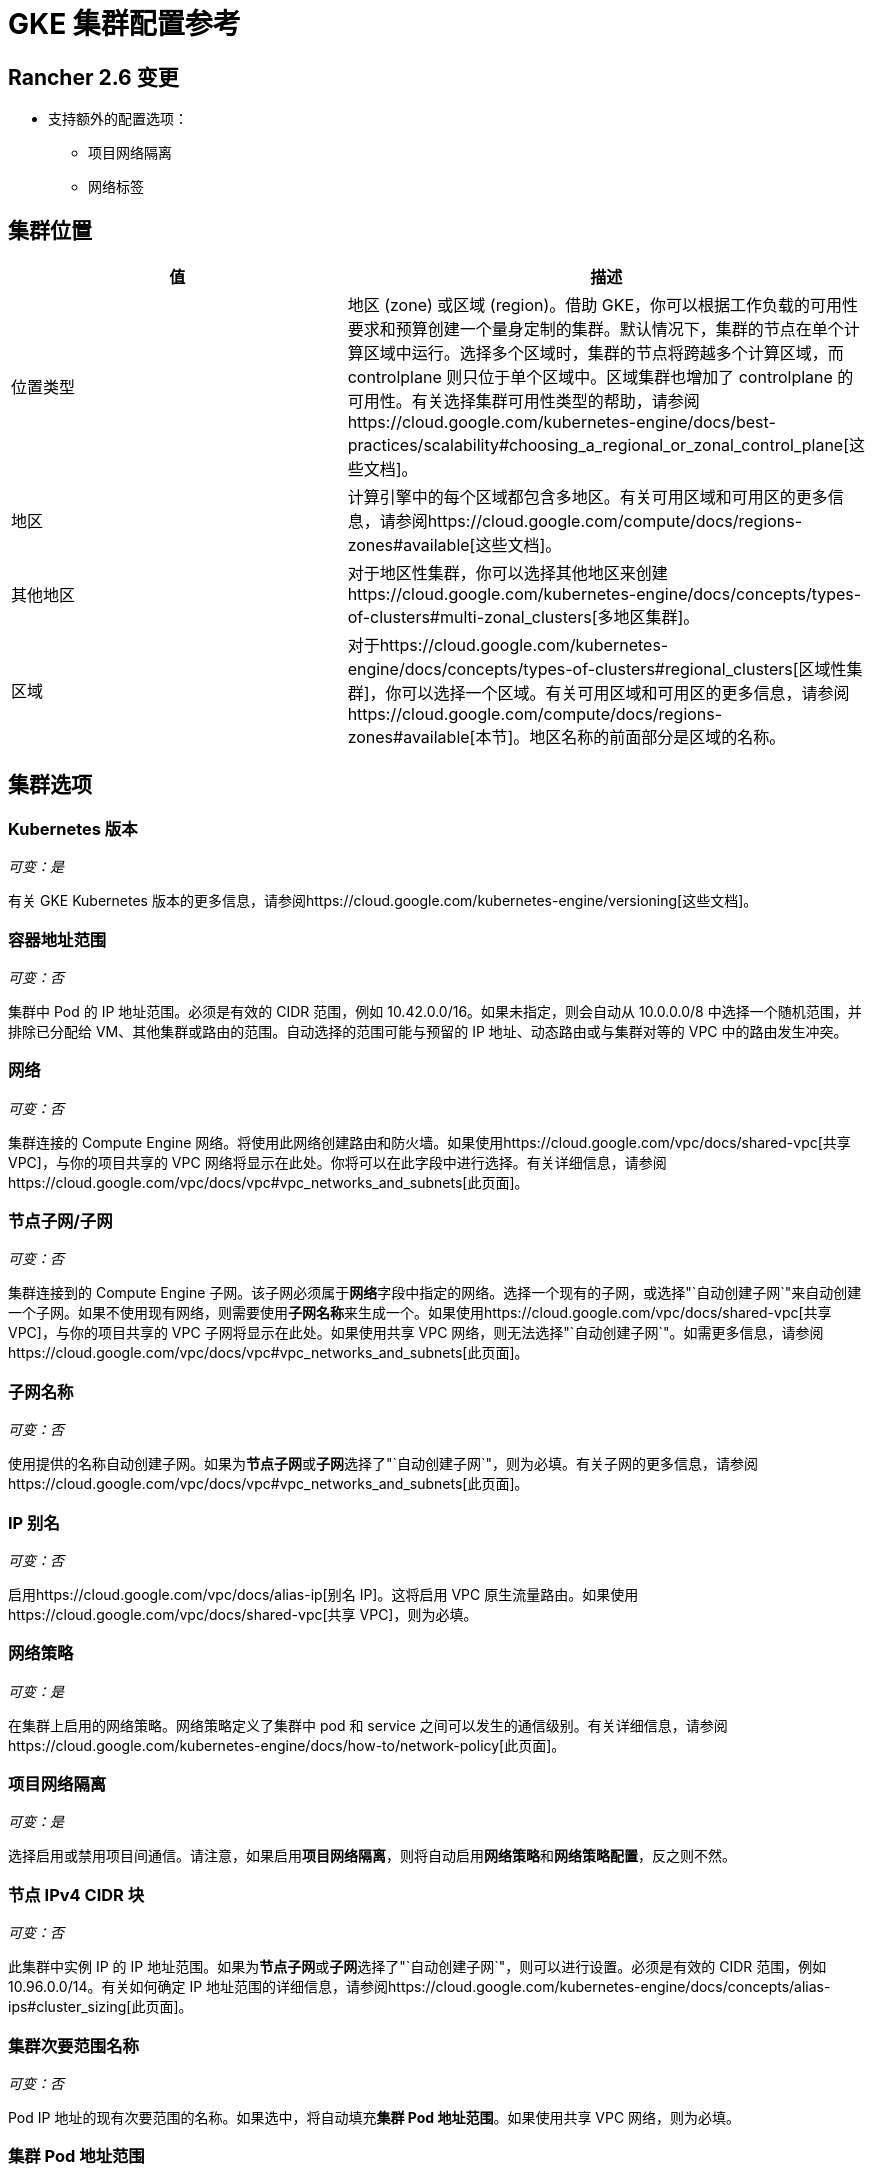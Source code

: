 = GKE 集群配置参考

== Rancher 2.6 变更

* 支持额外的配置选项：
 ** 项目网络隔离
 ** 网络标签

== 集群位置

|===
| 值 | 描述

| 位置类型
| 地区 (zone) 或区域 (region)。借助 GKE，你可以根据工作负载的可用性要求和预算创建一个量身定制的集群。默认情况下，集群的节点在单个计算区域中运行。选择多个区域时，集群的节点将跨越多个计算区域，而 controlplane 则只位于单个区域中。区域集群也增加了 controlplane 的可用性。有关选择集群可用性类型的帮助，请参阅https://cloud.google.com/kubernetes-engine/docs/best-practices/scalability#choosing_a_regional_or_zonal_control_plane[这些文档]。

| 地区
| 计算引擎中的每个区域都包含多地区。有关可用区域和可用区的更多信息，请参阅https://cloud.google.com/compute/docs/regions-zones#available[这些文档]。

| 其他地区
| 对于地区性集群，你可以选择其他地区来创建https://cloud.google.com/kubernetes-engine/docs/concepts/types-of-clusters#multi-zonal_clusters[多地区集群]。

| 区域
| 对于https://cloud.google.com/kubernetes-engine/docs/concepts/types-of-clusters#regional_clusters[区域性集群]，你可以选择一个区域。有关可用区域和可用区的更多信息，请参阅https://cloud.google.com/compute/docs/regions-zones#available[本节]。地区名称的前面部分是区域的名称。
|===

== 集群选项

=== Kubernetes 版本

_可变：是_

有关 GKE Kubernetes 版本的更多信息，请参阅https://cloud.google.com/kubernetes-engine/versioning[这些文档]。

=== 容器地址范围

_可变：否_

集群中 Pod 的 IP 地址范围。必须是有效的 CIDR 范围，例如 10.42.0.0/16。如果未指定，则会自动从 10.0.0.0/8 中选择一个随机范围，并排除已分配给 VM、其他集群或路由的范围。自动选择的范围可能与预留的 IP 地址、动态路由或与集群对等的 VPC 中的路由发生冲突。

=== 网络

_可变：否_

集群连接的 Compute Engine 网络。将使用此网络创建路由和防火墙。如果使用https://cloud.google.com/vpc/docs/shared-vpc[共享 VPC]，与你的项目共享的 VPC 网络将显示在此处。你将可以在此字段中进行选择。有关详细信息，请参阅https://cloud.google.com/vpc/docs/vpc#vpc_networks_and_subnets[此页面]。

=== 节点子网/子网

_可变：否_

集群连接到的 Compute Engine 子网。该子网必须属于**网络**字段中指定的网络。选择一个现有的子网，或选择"`自动创建子网`"来自动创建一个子网。如果不使用现有网络，则需要使用**子网名称**来生成一个。如果使用https://cloud.google.com/vpc/docs/shared-vpc[共享 VPC]，与你的项目共享的 VPC 子网将显示在此处。如果使用共享 VPC 网络，则无法选择"`自动创建子网`"。如需更多信息，请参阅https://cloud.google.com/vpc/docs/vpc#vpc_networks_and_subnets[此页面]。

=== 子网名称

_可变：否_

使用提供的名称自动创建子网。如果为**节点子网**或**子网**选择了"`自动创建子网`"，则为必填。有关子网的更多信息，请参阅https://cloud.google.com/vpc/docs/vpc#vpc_networks_and_subnets[此页面]。

=== IP 别名

_可变：否_

启用https://cloud.google.com/vpc/docs/alias-ip[别名 IP]。这将启用 VPC 原生流量路由。如果使用https://cloud.google.com/vpc/docs/shared-vpc[共享 VPC]，则为必填。

=== 网络策略

_可变：是_

在集群上启用的网络策略。网络策略定义了集群中 pod 和 service 之间可以发生的通信级别。有关详细信息，请参阅https://cloud.google.com/kubernetes-engine/docs/how-to/network-policy[此页面]。

=== 项目网络隔离

_可变：是_

选择启用或禁用项目间通信。请注意，如果启用**项目网络隔离**，则将自动启用**网络策略**和**网络策略配置**，反之则不然。

=== 节点 IPv4 CIDR 块

_可变：否_

此集群中实例 IP 的 IP 地址范围。如果为**节点子网**或**子网**选择了"`自动创建子网`"，则可以进行设置。必须是有效的 CIDR 范围，例如 10.96.0.0/14。有关如何确定 IP 地址范围的详细信息，请参阅https://cloud.google.com/kubernetes-engine/docs/concepts/alias-ips#cluster_sizing[此页面]。

=== 集群次要范围名称

_可变：否_

Pod IP 地址的现有次要范围的名称。如果选中，将自动填充**集群 Pod 地址范围**。如果使用共享 VPC 网络，则为必填。

=== 集群 Pod 地址范围

_可变：否_

分配给集群中 pod 的 IP 地址范围。必须是有效的 CIDR 范围，例如 10.96.0.0/11。如果未提供，将自动创建。如果使用共享 VPC 网络，则必须提供。有关如何确定 pod 的 IP 地址范围的更多信息，请参阅https://cloud.google.com/kubernetes-engine/docs/concepts/alias-ips#cluster_sizing_secondary_range_pods[本节]。

=== Service 次要范围名称

_可变：否_

Service IP 地址的现有次要范围的名称。如果选中，将自动填充 *Service 地址范围*。如果使用共享 VPC 网络，则为必填。

=== Service 地址范围

_可变：否_

分配给集群中 Service 的地址范围。必须是有效的 CIDR 范围，例如 10.94.0.0/18。如果未提供，将自动创建。如果使用共享 VPC 网络，则必须提供。有关如何确定 Service 的 IP 地址范围的详细信息，请参阅https://cloud.google.com/kubernetes-engine/docs/concepts/alias-ips#cluster_sizing_secondary_range_svcs[本节]。

=== 私有集群

_可变：否_

[CAUTION]
====

私有集群需要在 Rancher 之外进行额外的规划和配置。请参阅xref:private-clusters.adoc[私有集群指南]。
====


仅分配节点内部 IP 地址。除非在 GCP 中执行了额外的联网步骤，否则私有集群节点无法访问公共互联网。

=== 启用私有端点

[CAUTION]
====

私有集群需要在 Rancher 之外进行额外的规划和配置。请参阅xref:private-clusters.adoc[私有集群指南]。
====


_可变：否_

锁定对 controlplane 端点的外部访问。仅当**私有集群**也被选中时可用。如果选中，并且 Rancher 无法直接访问集群所在的虚拟私有云网络，Rancher 将提供在集群上运行的注册命令，以使 Rancher 能够连接到集群。

=== 主 IPV4 CIDR 块

_可变：否_

controlplane VPC 的 IP 范围。

=== 主授权网络

_可变：是_

启用 controlplane 授权网络，以阻止不受信任的非 GCP 源 IP 通过 HTTPS 访问 Kubernetes master。如果选择，则可以添加额外的授权网络。如果集群是使用公共端点创建的，则此选项可用于将公共端点的访问锁定到特定网络（例如运行 Rancher 服务的网络）。如果集群只有一个私有端点，则需要此设置。

== 其他选项

=== 集群插件

其他 Kubernetes 集群组件。有关详细信息，请参阅https://cloud.google.com/kubernetes-engine/docs/reference/rest/v1/projects.locations.clusters#Cluster.AddonsConfig[此页面]。

==== 水平 Pod 自动缩放

_可变：是_

Horizo​​ntal Pod Autoscaler 通过自动增加或减少 Pod 的数量来调整 Kubernetes 工作负载，从而响应工作负载的 CPU 或内存消耗，以及 Kubernetes 内部报告的自定义指标或集群外部设置的指标。详情请参见https://cloud.google.com/kubernetes-engine/docs/concepts/horizontalpodautoscaler[本页面]。

==== HTTP (L7) 负载均衡

_可变：是_

HTTP (L7) 负载均衡将 HTTP 和 HTTPS 流量分配到托管在 GKE 上的后端。有关详细信息，请参阅https://cloud.google.com/kubernetes-engine/docs/tutorials/http-balancer[此页面]。

==== 网络策略配置（仅限 master）

_可变：是_

NetworkPolicy 的配置。仅跟踪 master 节点上是否启用了插件，不跟踪是否为节点启用了网络策略。

=== 集群特征（Alpha 功能）

_可变：否_

打开集群的所有 Kubernetes alpha API 组和功能。启用后，集群无法升级，并且会在 30 天后自动删除。由于 GKE SLA 未支持 alpha 集群，因此不建议将 Alpha 集群用于生产环境。有关详细信息，请参阅https://cloud.google.com/kubernetes-engine/docs/concepts/alpha-clusters[此页面]。

=== Logging 服务

_可变：是_

集群用于写入日志的日志管理服务。要么使用 https://cloud.google.com/logging[Cloud Logging]，要么不使用日志管理服务（不会从集群中导出日志）。

=== 监控服务

_可变：是_

集群用于写入指标的监控服务。要么使用 https://cloud.google.com/monitoring[Cloud Monitoring]，要么不使用集群监控服务（不会从集群中导出指标）。

=== 维护窗口

_可变：是_

设置时长 4 小时的维护窗口的开始时间。使用 HH:MM 格式在 UTC 时区中指定时间。有关详细信息，请参阅https://cloud.google.com/kubernetes-engine/docs/concepts/maintenance-windows-and-exclusions[此页面]。

== 节点池

在此部分中，输入描述节点池中每个节点的配置的详细信息。

=== Kubernetes 版本

_可变：是_

节点池中每个节点的 Kubernetes 版本。有关 GKE Kubernetes 版本的更多信息，请参阅https://cloud.google.com/kubernetes-engine/versioning[这些文档]。

=== 镜像类型

_可变：是_

节点操作系统镜像。有关 GKE 为每个操作系统提供的节点镜像选项，请参阅https://cloud.google.com/kubernetes-engine/docs/concepts/node-images#available_node_images[此页面]。

[NOTE]
====

默认选项是 "`Container-Optimized OS with Docker`"。GCP Container-Optimized OS 上的只读文件系统与 Rancher 中的 xref:/versioned_docs/version-2.0-2.4/pages-for-subheaders/cluster-logging.adoc[legacy logging] 实现不兼容。如果你需要使用旧版日志管理功能，请选择 "`Ubuntu with Docker`" 或 "`Ubuntu with Containerd`"。xref:../../../observability/logging/logging.adoc[current logging feature] 与 Container-Optimized OS 镜像兼容。
====


[NOTE]
====

如果节点池镜像类型选择 "`Windows Long Term Service Channel`" 或 "`Windows Semi-Annual Channel`"，还必须至少添加一个 Container-Optimized OS 或 Ubuntu 节点池。
====


=== 主机类型

_可变：否_

节点实例可用的虚拟化硬件资源。有关 Google Cloud 主机类型的详细信息，请参阅https://cloud.google.com/compute/docs/machine-types#machine_types[此页面]。

=== 根磁盘类型

_可变：否_

标准永久性磁盘由标准磁盘驱动器 (HDD) 支持，而 SSD 永久性磁盘由固态硬盘 (SSD) 支持。有关详细信息，请参阅https://cloud.google.com/compute/docs/disks[本节]。

=== 本地 SSD 磁盘

_可变：否_

配置每个节点的本地 SSD 磁盘存储（以 GB 为单位）。本地 SSD 物理连接到托管你的 VM 实例的服务器。与标准永久性磁盘或 SSD 永久性磁盘相比，本地 SSD 具有更高的吞吐量和更低的延迟。存储在本地 SSD 上的数据只会保留到实例停止或删除。有关详细信息，请参阅https://cloud.google.com/compute/docs/disks#localssds[本节]。

=== 抢占式节点（beta）

_可变：否_

抢占式节点也称为抢占式虚拟机。通常是最长持续 24 小时的 Compute Engine 虚拟机实例，不提供可用性保证。详情请参见https://cloud.google.com/kubernetes-engine/docs/how-to/preemptible-vms[本页面]。

=== 污点

_可变：否_

将污点应用于节点时，仅允许容忍该污点的 Pod 在该节点上运行。在 GKE 集群中，你可以将污点应用到节点池，这会将污点应用到池中的所有节点。

=== 节点标签

_可变：否_

你可以将标签应用到节点池，这会将标签应用到池中的所有节点。

无效标签会阻止升级，或阻止 Rancher 启动。有关标签语法的详细信息，请参阅 https://kubernetes.io/docs/concepts/overview/working-with-objects/labels/#syntax-and-character-set[Kubernetes 文档]。

=== 网络标签

_可变：否_

你可以将网络标签添加到节点池以制定防火墙规则和子网之间的路由。标签将应用于池中的所有节点。

有关标签语法和要求的详细信息，请参阅 https://cloud.google.com/vpc/docs/add-remove-network-tags[Kubernetes 文档]。

== 组详细信息

在此部分中，输入描述节点池的详细信息。

=== 名称

_可变：否_

输入节点池的名称。

=== 初始节点数

_可变：是_

节点池中初始节点数的整数。

=== 每个节点的最大 Pod 数量

_可变：否_

GKE 的硬性限制是每个节点 110 个 Pod。有关 Kubernetes 限制的更多信息，请参阅https://cloud.google.com/kubernetes-engine/docs/best-practices/scalability#dimension_limits[本节]。

=== 自动缩放

_可变：是_

节点池自动缩放会根据工作负载的需求动态创建或删除节点。详情请参见https://cloud.google.com/kubernetes-engine/docs/concepts/cluster-autoscaler[本页面]。

=== 自动修复

_可变：是_

GKE 的节点自动修复功能可帮助你将集群中的节点保持在健康的运行状态。启用后，GKE 会定期检查集群中每个节点的运行状况。如果某个节点在较长时间段内连续未通过健康检查，GKE 会为该节点启动修复过程。有关详细信息，请参阅https://cloud.google.com/kubernetes-engine/docs/how-to/node-auto-repair[自动修复节点]。

=== 自动升级

_可变：是_

启用后，当你的 controlplane https://cloud.google.com/kubernetes-engine/upgrades#automatic_cp_upgrades[按照你的需求更新]时，自动升级功能会使集群中的节点与集群 controlplane（master）版本保持同步。有关自动升级节点的更多信息，参见https://cloud.google.com/kubernetes-engine/docs/how-to/node-auto-upgrades[此页面。]

=== 访问范围

_可变：否_

设置访问范围是为你的节点指定权限的旧版方法。

* *允许默认访问*：新集群的默认访问是 https://cloud.google.com/compute/docs/access/service-accounts?hl=en_US#default_service_account[Compute Engine 默认 ServiceAccount]。
* *允许完全访问所有 Cloud API*：通常，你只需设置云平台访问范围来允许完全访问所有 Cloud API，然后仅授予 ServiceAccount 相关的 IAM 角色。授予虚拟机实例的访问范围和授予 ServiceAccount 的 IAM 角色的组合决定了 ServiceAccount 对该实例的访问量。
* *为每个 API 设置访问权限*：或者，你可以设置服务将调用的特定 API 方法的访问范围。

有关详细信息，请参阅https://cloud.google.com/compute/docs/access/create-enable-service-accounts-for-instances[为 VM 启用 ServiceAccount]。

=== 配置刷新间隔

刷新间隔可以通过 "`gke-refresh`" 来配置，它是一个代表秒的整数。

默认值为 300 秒。

你可以通过运行 `kubectl edit setting gke-refresh` 来更改同步间隔。

刷新窗口越短，争用条件发生的可能性就越小。但这确实增加了遇到 GCP API 可能存在的请求限制的可能性。
